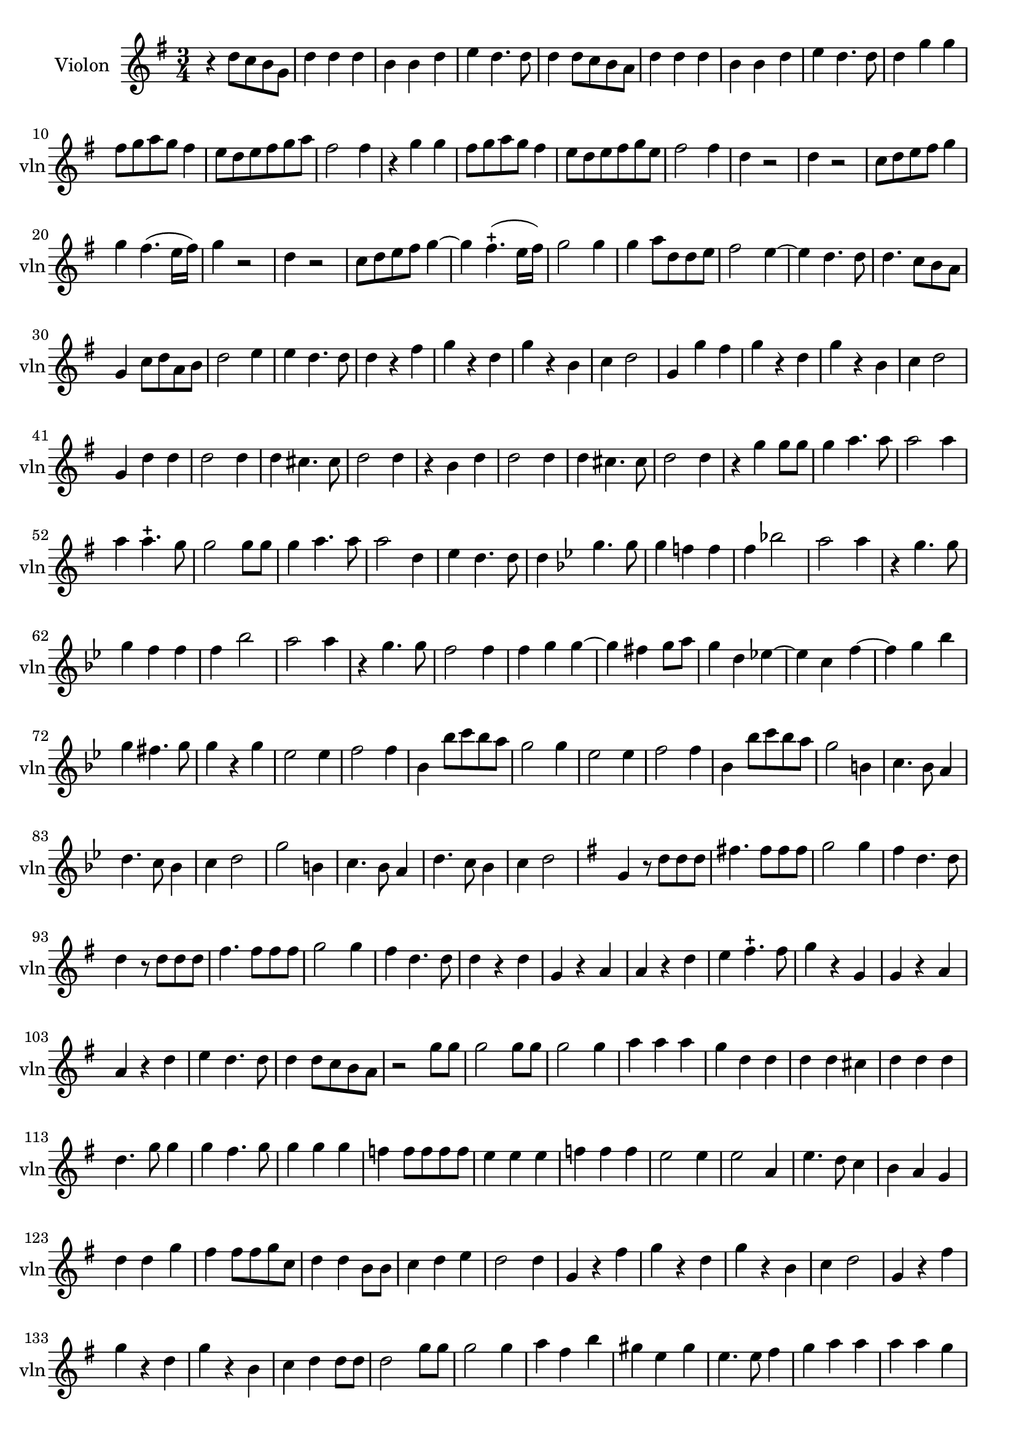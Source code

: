 \version "2.17.7"

\context Voice = "Violon"

%resetBarnum = \context Score \applyContext % pour la numérotation des mesures
%  #(set-bar-number-visibility 3)
  
\relative c'' { 
	\set Staff.instrumentName = \markup { \column { "Violon" } }
	\set Staff.midiInstrument = "violin"
	\set Staff.shortInstrumentName =#"vln"
	\set Staff.printKeyCancellation = ##f
	\override Staff.VerticalAxisGroup.minimum-Y-extent = #'(-6 . 6)
	\override TextScript.padding = #2.0
	\override MultiMeasureRest.expand-limit = 1
	\once \override Staff.TimeSignature.style = #'()
 
%  {     \override Score.BarNumber.break-visibility =#end-of-line-invisible
%  	  \resetBarnum
%         \override  Score.BarNumber.self-alignment-X = #LEFT
%  }
  

  	\time 3/4
        \clef treble  
        \key g \major

    	r4  d8 c b g | d'4 d d | b b d |  e d4. d8 | d4 d8 c b a |  
%6
	d4 d d | b b d | e d4. d8 | d4 g g | fis8 g a g fis4 | e8 d e fis g  a
%12
	fis2 fis4 | r g g | fis8 g a g fis4 | e8 d e fis g e | fis2 fis4 | d r2 | 
%18
	d4 r2 | c8 d e fis g4 | g fis4. (e16 fis) | g4 r2 | d4 r2 | c8 d e fis g4 ~ |
%24
    g4 fis4.-+ (e16 fis) | g2 g4 | g a8 d, d e | fis2 e4~ | e d4. d8 | d4. c8 b a
%30
    g4 c8 d a b | d2 e4 | e d4. d8 | d4 r fis | g r d | g r b,|	
%36
    c4 d2 | g,4 g' fis | g r d | g r b, | c4 d2 | g,4 d' d |
%42
    d2 d4 | d cis4. cis8 | d2 d4 | r b d | d2 d4 |
%47
    d4 cis4. cis8 | d2 d4 | r g g8 g | g4 a4. a8 | a2 a4 |
%52
	a4 a4.-+ g8 | g2 g8 g | g4 a4. a8 | a2 d,4 | e4 d4. d8 |
%57
	d4   \key bes \major  
	
	g4. g8 | g4 f! f | f bes!2 | a a4 | r4 g4. g8 |
%62
	g4 f f | f bes2 | a a4 | r g4. g8 | f2 f4 |
%67
	f4 g g~ | g fis g8 a | g4 d es!~ | es c f~ | f g bes
%72
	g4 fis4. g8 | g4 r g | es2 es4 | f2 f4 | bes, bes'8 c bes a |
%77 - page 219
	g2 g4 | es2 es4 | f2 f4 | bes, bes'8 c bes a | g2 b,4 |
	c4. bes8 a4 | d4. c8 bes4 | c4 d2 | g2 b,4|
	c4. bes8 a4 | d4. c8 bes4 | c4 d2
	
	\key g \major g,4 r8 d' d d |
%90 page 220
	fis!4. fis8 fis fis | g2 g4 | fis d4. d8 | d4 r8 d d d |
	fis4. fis8 fis fis | g2 g4 | fis4 d4. d8 | d4 r d |
%98 - page 221
	g,4 r a | a r d | e fis4.-+ fis8 | g4 r g, |
	g r a | a r d | e d4. d8 | d4 d8 c b a |
% 2ème partie de la chaconne        
       r2 g'8 g | g2 g8 g | g2 g4 | a a a | g d d | 
       d d cis | d d d | d4. g8 g4 | g fis4. g8 | g4 g g
%116 - page 223
	f4 f8 f f f | e4 e e | f f f | e2 e4 e2 a,4 |
	e'4. d8 c4 | b a g | d' d g | fis fis8 fis g c, | d4 d b8 b |
%126 - page 224
	c4 d e | d2 d4 | g, r fis' | g r d | g r b, |
	c4 d2 | g,4 r fis' | g r d | g r b, | c d d8 d |
%136 - page 225
	d2 g8 g | g2 g4 | a fis b | gis e gis | e4. e8 fis4 | 
	g a a | a a g | fis4 fis8 fis g a | a4 a a8 a |
%145 - page 226
	fis4 fis b | a2 a4 | fis2-+ r4 | R2.*11
%159 - page 227
	r4 b,4 d | d2 d4 | d cis4. cis8 | d2 d4 | r b g |
	d'2 d4 | d cis4. cis8 | d2 d4 | r4 d d | c4 e4. e8 |
%169 - page 228
	d2 d4 | d d4. d8 | d4. c8 b4 | c2 c4 | d4. d8 b4 | e4 d4. c8 |
	d2 d8 d | c2 g'4 | d d g | e e e | c4. b8 g4 |
%180 - page 229
	f'4 d g | e2 c8 c | b2 b4 | c a d | g, g g' | 
	g4. g8 g4 | fis4 e4. d8 | d2 fis8 fis | g2 g4 | g g fis |
%190 - dernière page 
	g g d | b4. b8 b4 | e d4. d8 | d2 g8 g | g2 f4 |
	f2 f4 | e fis4.-+ g8 | a4 fis g | g4. d8 g4 | e4 d4. d8 | d2. |
        
        
  }
